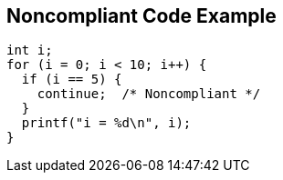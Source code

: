 == Noncompliant Code Example

[source,text]
----
int i;
for (i = 0; i < 10; i++) {
  if (i == 5) {
    continue;  /* Noncompliant */
  }
  printf("i = %d\n", i);
}
----
